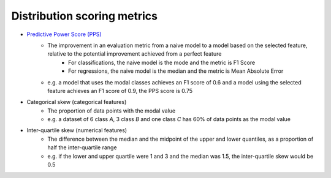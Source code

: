 Distribution scoring metrics
===============

- `Predictive Power Score (PPS) <https://github.com/8080labs/ppscore#cases-and-their-score-metrics>`_
    - The improvement in an evaluation metric from a naive model to a model based on the selected feature, relative to the potential improvement achieved from a perfect feature
        - For classifications, the naive model is the mode and the metric is F1 Score
        - For regressions, the naive model is the median and the metric is Mean Absolute Error
    - e.g. a model that uses the modal classes achieves an F1 score of 0.6 and a model using the selected feature achieves an F1 score of 0.9, the PPS score is 0.75
- Categorical skew (categorical features)
    - The proportion of data points with the modal value
    - e.g. a dataset of 6 class `A`, 3 class `B` and one class `C` has 60% of data points as the modal value
- Inter-quartile skew (numerical features)
    - The difference between the median and the midpoint of the upper and lower quantiles, as a proportion of half the inter-quartile range
    - e.g. if the lower and upper quartile were 1 and 3 and the median was 1.5, the inter-quartile skew would be 0.5